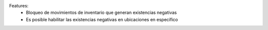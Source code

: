 Features:
 - Bloqueo de movimientos de inventario que generan existencias negativas
 - Es posible habilitar las existencias negativas en ubicaciones en específico
